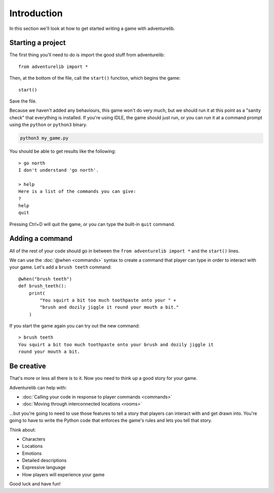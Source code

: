 Introduction
============

In this section we'll look at how to get started writing a game with
adventurelib.

Starting a project
------------------

The first thing you'll need to do is import the good stuff from adventurelib::

    from adventurelib import *

Then, at the bottom of the file, call the ``start()`` function, which begins
the game::

    start()

Save the file.

Because we haven't added any behaviours, this game won't do very much, but we
should run it at this point as a "sanity check" that everything is installed.
If you're using IDLE, the game should just run, or you can run it at a command
prompt using the ``python`` or ``python3`` binary.

.. code-block:: bash

    python3 my_game.py

You should be able to get results like the following::

    > go north
    I don't understand 'go north'.

    > help
    Here is a list of the commands you can give:
    ?
    help
    quit

Pressing Ctrl+D will quit the game, or you can type the built-in ``quit``
command.


Adding a command
----------------

All of the rest of your code should go in between the ``from adventurelib
import *`` and the ``start()`` lines.

We can use the :doc:`@when <commands>` syntax to create a command that player
can type in order to interact with your game. Let's add a ``brush teeth``
command::

    @when("brush teeth")
    def brush_teeth():
        print(
            "You squirt a bit too much toothpaste onto your " +
            "brush and dozily jiggle it round your mouth a bit."
        )

If you start the game again you can try out the new command::

    > brush teeth
    You squirt a bit too much toothpaste onto your brush and dozily jiggle it
    round your mouth a bit.

Be creative
-----------

That's more or less all there is to it. Now you need to think up a good story
for your game.

Adventurelib can help with:

* :doc:`Calling your code in response to player commands <commands>`
* :doc:`Moving through interconnected locations <rooms>`

...but you're going to need to use those features to tell a story that players
can interact with and get drawn into. You're going to have to write the Python
code that enforces the game's rules and lets you tell that story.

Think about:

* Characters
* Locations
* Emotions
* Detailed descriptions
* Expressive language
* How players will experience your game

Good luck and have fun!
